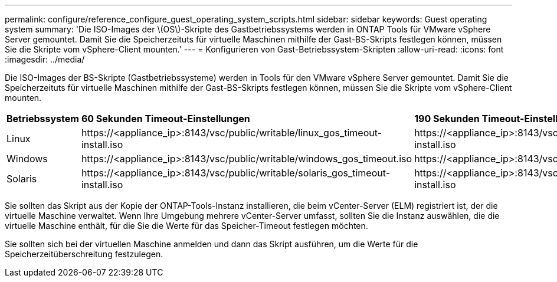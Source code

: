 ---
permalink: configure/reference_configure_guest_operating_system_scripts.html 
sidebar: sidebar 
keywords: Guest operating system 
summary: 'Die ISO-Images der \(OS\)-Skripte des Gastbetriebssystems werden in ONTAP Tools für VMware vSphere Server gemountet. Damit Sie die Speicherzeituts für virtuelle Maschinen mithilfe der Gast-BS-Skripts festlegen können, müssen Sie die Skripte vom vSphere-Client mounten.' 
---
= Konfigurieren von Gast-Betriebssystem-Skripten
:allow-uri-read: 
:icons: font
:imagesdir: ../media/


[role="lead"]
Die ISO-Images der BS-Skripte (Gastbetriebssysteme) werden in Tools für den VMware vSphere Server gemountet. Damit Sie die Speicherzeituts für virtuelle Maschinen mithilfe der Gast-BS-Skripts festlegen können, müssen Sie die Skripte vom vSphere-Client mounten.

|===


| *Betriebssystem* | *60 Sekunden Timeout-Einstellungen* | *190 Sekunden Timeout-Einstellungen* 


 a| 
Linux
 a| 
\https://<appliance_ip>:8143/vsc/public/writable/linux_gos_timeout-install.iso
 a| 
\https://<appliance_ip>:8143/vsc/public/writable/linux_gos_timeout_190-install.iso



 a| 
Windows
 a| 
\https://<appliance_ip>:8143/vsc/public/writable/windows_gos_timeout.iso
 a| 
\https://<appliance_ip>:8143/vsc/public/writable/windows_gos_timeout_190.iso



 a| 
Solaris
 a| 
\https://<appliance_ip>:8143/vsc/public/writable/solaris_gos_timeout-install.iso
 a| 
\https://<appliance_ip>:8143/vsc/public/writable/solaris_gos_timeout_190-install.iso

|===
Sie sollten das Skript aus der Kopie der ONTAP-Tools-Instanz installieren, die beim vCenter-Server (ELM) registriert ist, der die virtuelle Maschine verwaltet. Wenn Ihre Umgebung mehrere vCenter-Server umfasst, sollten Sie die Instanz auswählen, die die virtuelle Maschine enthält, für die Sie die Werte für das Speicher-Timeout festlegen möchten.

Sie sollten sich bei der virtuellen Maschine anmelden und dann das Skript ausführen, um die Werte für die Speicherzeitüberschreitung festzulegen.
